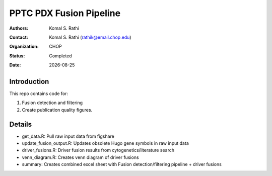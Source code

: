 .. |date| date::

************************
PPTC PDX Fusion Pipeline
************************

:authors: Komal S. Rathi
:contact: Komal S. Rathi (rathik@email.chop.edu)
:organization: CHOP
:status: Completed
:date: |date|

.. meta::
   :keywords: pdx, mouse, fusion, 2019
   :description: pdx mouse fusion analysis pipeline.

Introduction
============

This repo contains code for:

1. Fusion detection and filtering
2. Create publication quality figures.

Details
=======

- get_data.R: Pull raw input data from figshare
- update_fusion_output.R: Updates obsolete Hugo gene symbols in raw input data
- driver_fusions.R: Driver fusion results from cytogenetics/literature search
- venn_diagram.R: Creates venn diagram of driver fusions
- summary: Creates combined excel sheet with Fusion detection/filtering pipeline + driver fusions

